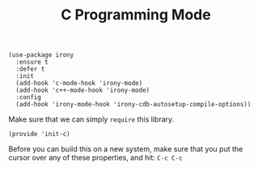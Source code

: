 #+TITLE:  C Programming Mode

  #+begin_src elisp
    (use-package irony
      :ensure t
      :defer t
      :init
      (add-hook 'c-mode-hook 'irony-mode)
      (add-hook 'c++-mode-hook 'irony-mode)
      :config
      (add-hook 'irony-mode-hook 'irony-cdb-autosetup-compile-options))
  #+end_src


  Make sure that we can simply =require= this library.

  #+BEGIN_SRC elisp
  (provide 'init-c)
  #+END_SRC

  Before you can build this on a new system, make sure that you put
  the cursor over any of these properties, and hit: =C-c C-c=

#+PROPERTY:    header-args:sh     :tangle no
#+PROPERTY:    header-args:elisp  :tangle ~/.emacs.d/elisp/init-c.el
#+PROPERTY:    header-args        :results silent   :eval no-export   :comments org
#+PROPERTY:    comments no
#+OPTIONS:     num:nil toc:nil todo:nil tasks:nil tags:nil
#+OPTIONS:     skip:nil author:nil email:nil creator:nil timestamp:nil
